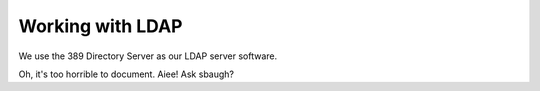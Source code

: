 ================================================================================
Working with LDAP
================================================================================

We use the 389 Directory Server as our LDAP server software.

Oh, it's too horrible to document. Aiee! Ask sbaugh?
